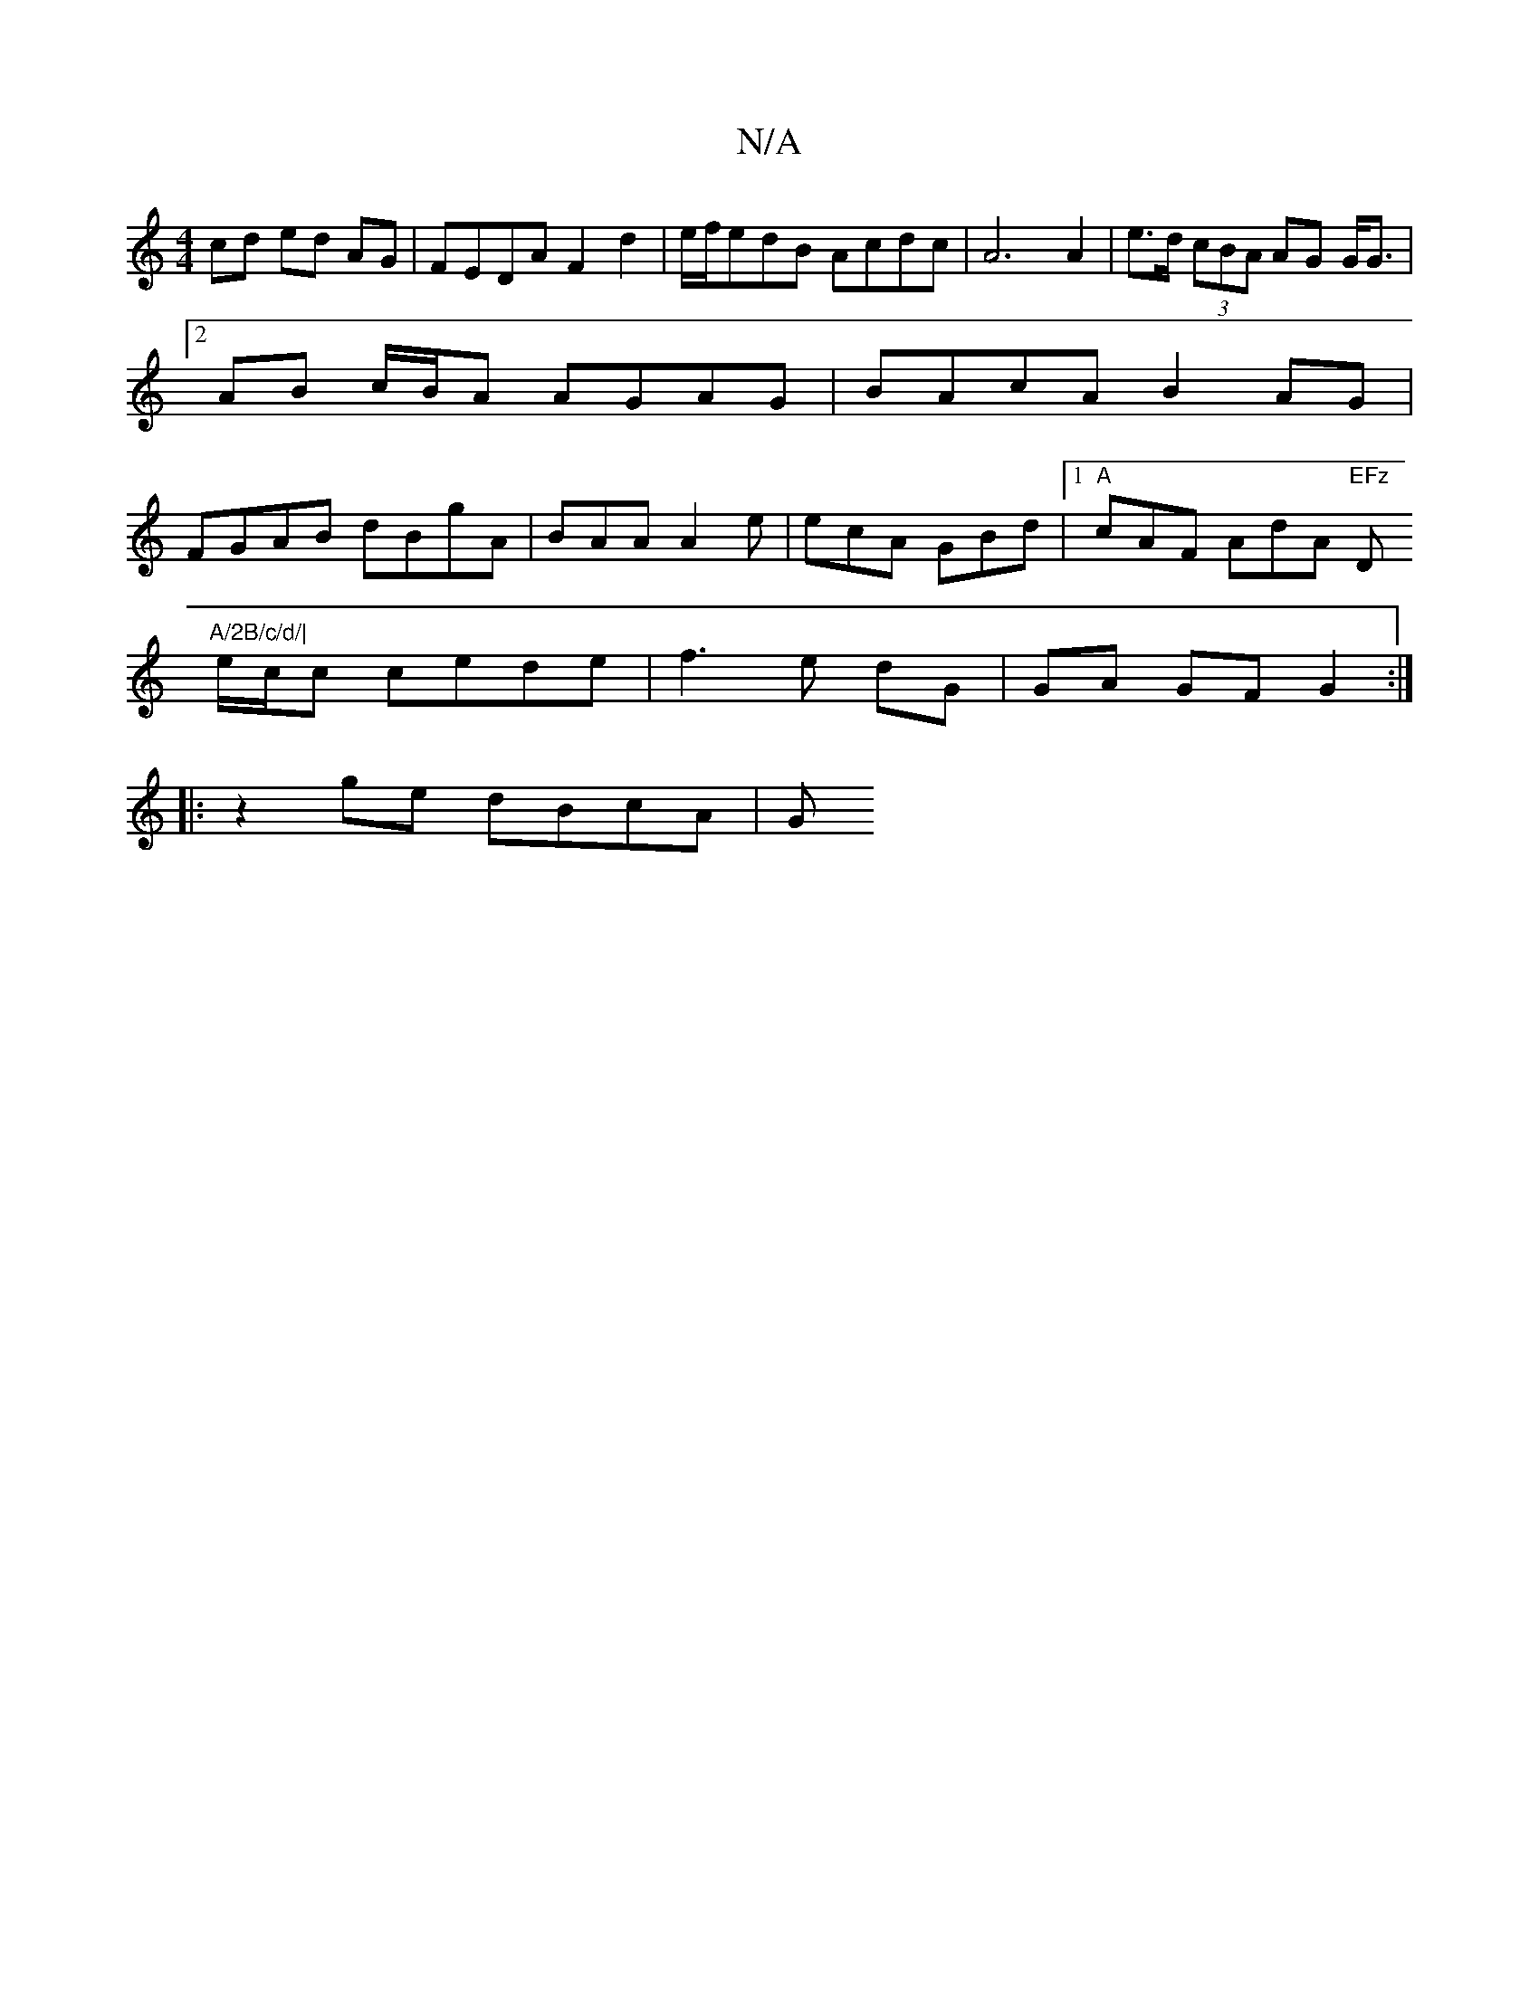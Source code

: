 X:1
T:N/A
M:4/4
R:N/A
K:Cmajor
cd ed AG | FEDA F2 d2 | e/f/edB Acdc | A6 A2 | e>d (3cBA AG G<G |2 AB c/B/A AGAG|BAcA B2AG|FGAB dBgA|BAA A2e|ecA GBd|1 "A"cAF AdA "EFz"D"A/2B/c/d/|
e/c/c cede | f3 e dG | GA GF G2 :|
|: z2 ge dBcA | G